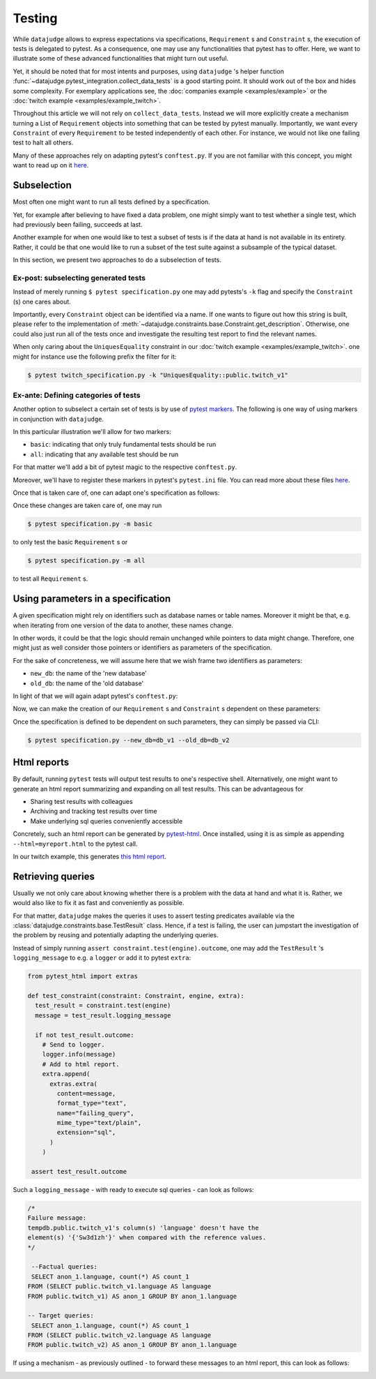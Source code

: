 Testing
=======

While ``datajudge`` allows to express expectations via specifications, ``Requirement`` s
and ``Constraint`` s, the execution of tests is delegated to pytest. As a
consequence, one may use any functionalities that pytest has to offer. Here,
we want to illustrate some of these advanced functionalities that might turn out useful.

Yet, it should be noted that for most intents and purposes, using ``datajudge`` 's helper
function :func:`~datajudge.pytest_integration.collect_data_tests` is a good starting
point. It should work out of the box and hides some complexity. For exemplary applications
see, the
:doc:`companies example <examples/example>` or the
:doc:`twitch example <examples/example_twitch>`.

Throughout this article we will not rely on ``collect_data_tests``. Instead we will more
explicitly create a mechanism turning a List of ``Requirement`` objects into something
that can be tested by pytest manually. Importantly, we want every ``Constraint`` of every
``Requirement`` to be tested independently of each other. For instance, we would not like
one failing test to halt all others.

Many of these approaches rely on adapting pytest's ``conftest.py``. If you are not familiar
with this concept, you might want to read up on it
`here <https://docs.pytest.org/en/6.2.x/writing_plugins.html#conftest-py-plugins>`_.

Subselection
------------

Most often one might want to run all tests defined by a specification.

Yet, for example after believing to have fixed a data problem, one might simply
want to test whether a single test, which had previously been failing, succeeds
at last.

Another example for when one would like to test a subset of tests is if the data at
hand is not available in its entirety. Rather, it could be that one would like
to run a subset of the test suite against a subsample of the typical dataset.

In this section, we present two approaches to do a subselection of tests.

Ex-post: subselecting generated tests
*************************************

Instead of merely running  ``$ pytest specification.py`` one may add pytests's
``-k`` flag and specify the ``Constraint`` (s) one cares about.

Importantly, every ``Constraint`` object can be identified via a name. If one wants
to figure out how this string is built, please refer to the implementation of
:meth:`~datajudge.constraints.base.Constraint.get_description`.
Otherwise, one could also just run all of the tests once and investigate
the resulting test report to find the relevant names.

When only caring about the ``UniquesEquality`` constraint in our
:doc:`twitch example <examples/example_twitch>`.
one might for instance use the following prefix the filter for it:

.. code-block:: console

  $ pytest twitch_specification.py -k "UniquesEquality::public.twitch_v1"

Ex-ante: Defining categories of tests
*************************************

Another option to subselect a certain set of tests is by use of
`pytest markers <https://docs.pytest.org/en/7.1.x/example/markers.html>`_.
The following is one way of using markers in conjunction with ``datajudge``.

In this particular illustration we'll allow for two markers:

* ``basic``: indicating that only truly fundamental tests should be run
* ``all``: indicating that any available test should be run

For that matter we'll add a bit of pytest magic to the respective ``conftest.py``.

.. code-block:: python
  :caption: ``conftest.py``

  def pytest_generate_tests(metafunc):
      if "basic_constraint" in metafunc.fixturenames:
          metafunc.parametrize(
              "basic_constraint",
              # Find these functions in specification.py.
              metafunc.module.get_basic_constraints(),
              ids=metafunc.module.idfn,
	  )
      if "constraint" in metafunc.fixturenames:
          metafunc.parametrize(
              "constraint",
              # Find these functions in specification.py.
              metafunc.module.get_all_constraints(),
              ids=metafunc.module.idfn,
          )


Moreover, we'll have to register these markers in pytest's ``pytest.ini`` file.
You can read more about these files
`here <https://docs.pytest.org/en/6.2.x/customize.html>`_.


.. code-block::
   :caption: ``pytest.ini``

   [pytest]
   addopts = --strict-markers
   markers = basic: basic specification
	     all: entire specification

Once that is taken care of, one can adapt one's specification as follows:

.. code-block:: python
  :caption: ``specification.py``

  def get_basic_requirements() -> List[Requirement]:
      # Create relevant Requirement objects and respective Constraints.
      # ...

      return requirements

  def get_advanced_requirements() -> List[Requirement]:
      # Create relevant Requirement objects and respective Constraints.
      # ...

      return requirements

  def get_basic_constraints() -> List[Constraint]:
      return [constraint for requirement in get_basic_requirements() for constraint in requirement]

  def get_all_constraints() -> List[Constraint]:
      all_requirements = get_basic_requirements() + get_advanced_requirements()
      return [constraint for requirement in all_requirements for constraint in requirement]

  # Function used in conftest.py.
  # Given a constraint, returns an identifier used to refer to it as a test.
  def idfn(constraint):
      return constraint.get_description()

  @pytest.mark.basic
  def test_basic_constraint(basic_constraint: Constraint, datajudge_engine):
      test_result = basic_constraint.test(datajudge_engine)
      assert test_result.outcome, test_result.failure_message

  @pytest.mark.all
  def test_all_constraint(constraint: Constraint, datajudge_engine):
      test_result = constraint.test(datajudge_engine)
      assert test_result.outcome, test_result.failure_message

Once these changes are taken care of, one may run

.. code-block:: console

  $ pytest specification.py -m basic

to only test the basic ``Requirement`` s or

.. code-block:: console

  $ pytest specification.py -m all

to test all ``Requirement`` s.


Using parameters in a specification
-----------------------------------

A given specification might rely on identifiers such as database names or
table names. Moreover it might be that, e.g. when iterating from one version
of the data to another, these names change.

In other words, it could be that the logic should remain unchanged while pointers
to data might change. Therefore, one might just as well consider
those pointers or identifiers as parameters of the specification.

For the sake of concreteness, we will assume here that we wish frame two
identifiers as parameters:

* ``new_db``: the name of the 'new database'
* ``old_db``: the name of the 'old database'

In light of that we will again adapt pytest's ``conftest.py``:

.. code-block:: python
  :caption: ``conftest.py``

  def pytest_addoption(parser):
      parser.addoption("--new_db", action="store", help="name of the new database")
      parser.addoption("--old_db", action="store", help="name of the old database")


  def pytest_generate_tests(metafunc):
      params = {
          "db_name_new": metafunc.config.option.new_db,
          "db_name_old": metafunc.config.option.old_db,
      }
      metafunc.parametrize(
          "constraint",
          metafunc.module.get_constraints(params),
          ids=metafunc.module.idfn,
      )

Now, we can make the creation of our ``Requirement`` s and ``Constraint`` s
dependent on these parameters:

.. code-block:: python
  :caption: ``specification.py``

  def get_requirements(params):
      between_requirement = BetweenRequirement.from_tables(
          db_name1=params["old_db"],
	  db_name2=params["new_db"],
	  # ...
      )
      # ...
      return requirements

  def get_constraints(params):
      return [
	  constraint for requirement in get_requirements(params) for constraint in requirement
      ]

  def idfn(constraint):
      return constraint.get_description()

  def test_constraint(constraint, datajudge_engine):
      test_result = constraint.test(datajudge_engine)
      assert test_result.outcome, test_result.failure_message

Once the specification is defined to be dependent on such parameters, they can
simply be passed via CLI:

.. code-block:: console

  $ pytest specification.py --new_db=db_v1 --old_db=db_v2

Html reports
------------

By default, running ``pytest`` tests will output test results to one's respective shell.
Alternatively, one might want to generate an html report summarizing and expanding on
all test results. This can be advantageous for

* Sharing test results with colleagues
* Archiving and tracking test results over time
* Make underlying sql queries conveniently accessible

Concretely, such an html report can be generated by
`pytest-html <https://github.com/pytest-dev/pytest-html>`_. Once installed, using it is as simple
as appending ``--html=myreport.html`` to the pytest call.

In our twitch example, this generates `this html report <https://github.com/Quantco/datajudge/tree/main/docs/source/examples/twitch_report.html>`_.


Retrieving queries
------------------

Usually we not only care about knowing whether there is a problem with the data
at hand and what it is. Rather, we would also like to fix it as fast and
conveniently as possible.

For that matter, ``datajudge`` makes the queries it uses to assert testing predicates
available via the :class:`datajudge.constraints.base.TestResult`
class. Hence, if a test is failing, the user can jumpstart the investigation of the
problem by reusing and potentially adapting the underlying queries.

Instead of simply running ``assert constraint.test(engine).outcome``, one may add
the ``TestResult`` 's ``logging_message`` to e.g. a ``logger`` or add it to pytest
``extra``:

.. code-block:: python

  from pytest_html import extras

  def test_constraint(constraint: Constraint, engine, extra):
    test_result = constraint.test(engine)
    message = test_result.logging_message

    if not test_result.outcome:
      # Send to logger.
      logger.info(message)
      # Add to html report.
      extra.append(
        extras.extra(
          content=message,
          format_type="text",
          name="failing_query",
          mime_type="text/plain",
          extension="sql",
        )
      )

   assert test_result.outcome


Such a ``logging_message`` - with ready to execute sql queries - can look as follows:

.. code-block:: sql

  /*
  Failure message:
  tempdb.public.twitch_v1's column(s) 'language' doesn't have the
  element(s) '{'Sw3d1zh'}' when compared with the reference values.
  */

   --Factual queries:
   SELECT anon_1.language, count(*) AS count_1
  FROM (SELECT public.twitch_v1.language AS language
  FROM public.twitch_v1) AS anon_1 GROUP BY anon_1.language

  -- Target queries:
   SELECT anon_1.language, count(*) AS count_1
  FROM (SELECT public.twitch_v2.language AS language
  FROM public.twitch_v2) AS anon_1 GROUP BY anon_1.language


If using a mechanism - as previously outlined - to forward these messages to
an html report, this can look as follows:


.. image:: report_failing_query1.png
  :width: 800


.. image:: report_failing_query2.png
  :width: 800

